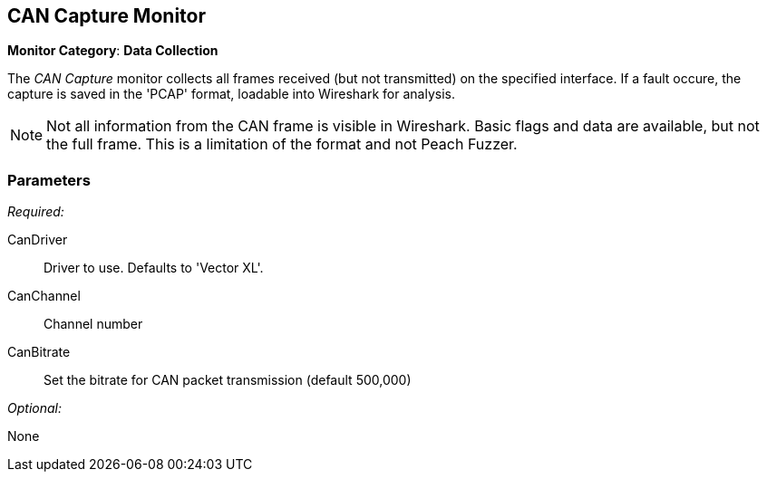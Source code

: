 <<<
[[Monitors_CanCapture]]
== CAN Capture Monitor

*Monitor Category*: *Data Collection*

The _CAN Capture_ monitor collects all frames received (but not transmitted) on the specified interface.  If a fault occure, the capture is saved in the 'PCAP' format, loadable into Wireshark for analysis.

NOTE: Not all information from the CAN frame is visible in Wireshark.
Basic flags and data are available, but not the full frame.  This is a 
limitation of the format and not Peach Fuzzer.

=== Parameters

_Required:_

CanDriver:: Driver to use. Defaults to 'Vector XL'.
CanChannel:: Channel number
CanBitrate:: Set the bitrate for CAN packet transmission (default 500,000)

_Optional:_

None

